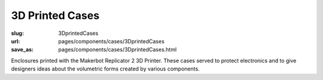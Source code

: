 3D Printed Cases
=======================

:slug: 3DprintedCases
:url: pages/components/cases/3DprintedCases
:save_as: pages/components/cases/3DprintedCases.html

.. image:: /images/components/cases/3Dprinted/P1130563-001.JPG
	:alt: 3D printed case 1
	:width: 25%

.. image:: /images/components/cases/3Dprinted/P1130638.JPG
	:alt:  3D printed case 2
	:width: 25%


Enclosures printed with the Makerbot Replicator 2 3D Printer. These cases served to protect electronics and to give designers ideas about the volumetric forms created by various components. 



